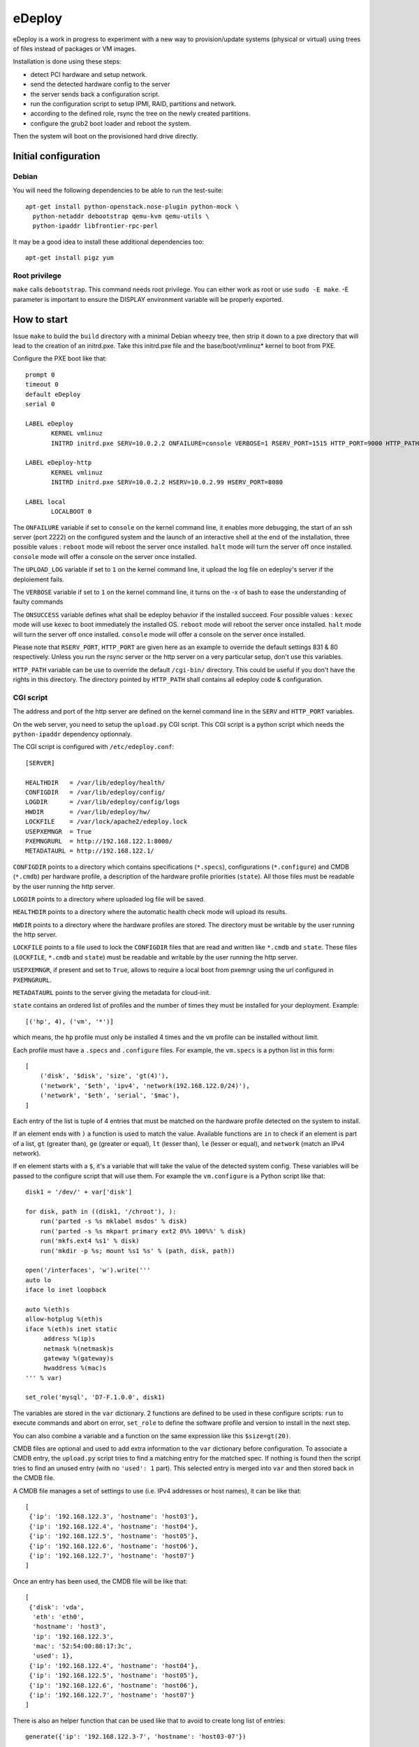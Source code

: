 eDeploy
=======

eDeploy is a work in progress to experiment with a new way to
provision/update systems (physical or virtual) using trees of files
instead of packages or VM images.

Installation is done using these steps:

- detect PCI hardware and setup network.
- send the detected hardware config to the server
- the server sends back a configuration script.
- run the configuration script to setup IPMI, RAID, partitions and network.
- according to the defined role, rsync the tree on the newly created partitions.
- configure the grub2 boot loader and reboot the system.

Then the system will boot on the provisioned hard drive directly.

Initial configuration
---------------------

Debian
++++++

You will need the following dependencies to be able to run the test-suite::

 apt-get install python-openstack.nose-plugin python-mock \
   python-netaddr debootstrap qemu-kvm qemu-utils \
   python-ipaddr libfrontier-rpc-perl

It may be a good idea to install these additional dependencies too::

 apt-get install pigz yum

Root privilege
++++++++++++++

``make`` calls ``debootstrap``. This command needs root privilege. You can
either work as root or use ``sudo -E make``. -E parameter is important to
ensure the DISPLAY environment variable will be properly exported.

How to start
------------

Issue ``make`` to build the ``build`` directory with a minimal Debian
wheezy tree, then strip it down to a pxe directory that will lead to
the creation of an initrd.pxe. Take this initrd.pxe file and the
base/boot/vmlinuz* kernel to boot from PXE.

Configure the PXE boot like that::

 prompt 0
 timeout 0
 default eDeploy
 serial 0

 LABEL eDeploy
 	KERNEL vmlinuz
 	INITRD initrd.pxe SERV=10.0.2.2 ONFAILURE=console VERBOSE=1 RSERV_PORT=1515 HTTP_PORT=9000 HTTP_PATH=/cgi-bin/edeploy/ UPLOAD_LOG=1 ONSUCCESS=kexec

 LABEL eDeploy-http
 	KERNEL vmlinuz
 	INITRD initrd.pxe SERV=10.0.2.2 HSERV=10.0.2.99 HSERV_PORT=8080

 LABEL local
 	LOCALBOOT 0

The ``ONFAILURE`` variable if set to ``console`` on the kernel command line, it
enables more debugging, the start of an ssh server (port 2222) on the configured
system and the launch of an interactive shell at the end of the
installation, three possible values :
``reboot`` mode will reboot the server once installed.
``halt`` mode will turn the server off once installed.
``console`` mode will offer a console on the server once installed.

The ``UPLOAD_LOG`` variable if set to ``1`` on the kernel command line, it
upload the log file on edeploy's server if the deploiement fails.

The ``VERBOSE`` variable if set to ``1`` on the kernel command line, it turns on
the -x of bash to ease the understanding of faulty commands

The ``ONSUCCESS`` variable defines what shall be edeploy behavior
if the installed succeed. Four possible values :
``kexec`` mode will use kexec to boot immediately the installed OS.
``reboot`` mode will reboot the server once installed.
``halt`` mode will turn the server off once installed.
``console`` mode will offer a console on the server once installed.

Please note that ``RSERV_PORT``, ``HTTP_PORT`` are given here as an
example to override the default settings 831 & 80 respectively.
Unless you run the rsync server or the http server on a very
particular setup, don't use this variables.

``HTTP_PATH`` variable can be use to override the default ``/cgi-bin/`` directory.
This could be useful if you don't have the rights in this directory.
The directory pointed by ``HTTP_PATH`` shall contains all edeploy code & configuration.

CGI script
++++++++++

The address and port of the http server are defined on the kernel
command line in the ``SERV`` and ``HTTP_PORT`` variables.

On the web server, you need to setup the ``upload.py`` CGI
script. This CGI script is a python script which needs the
``python-ipaddr`` dependency optionnaly.

The CGI script is configured with ``/etc/edeploy.conf``::

 [SERVER]

 HEALTHDIR   = /var/lib/edeploy/health/
 CONFIGDIR   = /var/lib/edeploy/config/
 LOGDIR      = /var/lib/edeploy/config/logs
 HWDIR       = /var/lib/edeploy/hw/
 LOCKFILE    = /var/lock/apache2/edeploy.lock
 USEPXEMNGR  = True
 PXEMNGRURL  = http://192.168.122.1:8000/
 METADATAURL = http://192.168.122.1/

``CONFIGDIR`` points to a directory which contains specifications
(``*.specs``), configurations (``*.configure``) and CMDB (``*.cmdb``)
per hardware profile, a description of the hardware profile priorities
(``state``). All those files must be readable by the user running the
http server.

``LOGDIR`` points to a directory where uploaded log file will be saved.

``HEALTHDIR`` points to a directory where the automatic health check
mode will upload its results.

``HWDIR`` points to a directory where the hardware profiles are
stored. The directory must be writable by the user running the http
server.

``LOCKFILE`` points to a file used to lock the ``CONFIGDIR`` files
that are read and written like ``*.cmdb`` and ``state``. These files
(``LOCKFILE``, ``*.cmdb`` and ``state``) must be readable and writable
by the user running the http server.

``USEPXEMNGR``, if present and set to ``True``, allows to require a
local boot from pxemngr using the url configured in ``PXEMNGRURL``.

``METADATAURL`` points to the server giving the metadata for cloud-init.

``state`` contains an ordered list of profiles and the number of times
they must be installed for your deployment. Example::

 [('hp', 4), ('vm', '*')]

which means, the ``hp`` profile must only be installed 4 times and the
``vm`` profile can be installed without limit.

Each profile must have a ``.specs`` and ``.configure`` files. For
example, the ``vm.specs`` is a python list in this form::

 [
     ('disk', '$disk', 'size', 'gt(4)'),
     ('network', '$eth', 'ipv4', 'network(192.168.122.0/24)'),
     ('network', '$eth', 'serial', '$mac'),
 ]

Each entry of the list is tuple of 4 entries that must be matched on
the hardware profile detected on the system to install.

If an element ends with ``)`` a function is used to match the
value. Available functions are ``in`` to check if an element is part
of a list, ``gt`` (greater than), ``ge`` (greater or equal), ``lt``
(lesser than), ``le`` (lesser or equal), and ``network`` (match an
IPv4 network).

If en element starts with a ``$``, it's a variable that will take the
value of the detected system config. These variables will be passed to
the configure script that will use them. For example the
``vm.configure`` is a Python script like that::

 disk1 = '/dev/' + var['disk']

 for disk, path in ((disk1, '/chroot'), ):
     run('parted -s %s mklabel msdos' % disk)
     run('parted -s %s mkpart primary ext2 0%% 100%%' % disk)
     run('mkfs.ext4 %s1' % disk)
     run('mkdir -p %s; mount %s1 %s' % (path, disk, path))

 open('/interfaces', 'w').write('''
 auto lo
 iface lo inet loopback
 
 auto %(eth)s
 allow-hotplug %(eth)s
 iface %(eth)s inet static
      address %(ip)s
      netmask %(netmask)s
      gateway %(gateway)s
      hwaddress %(mac)s
 ''' % var)
 
 set_role('mysql', 'D7-F.1.0.0', disk1)

The variables are stored in the ``var`` dictionary. 2 functions are
defined to be used in these configure scripts: ``run`` to execute
commands and abort on error, ``set_role`` to define the software
profile and version to install in the next step.

You can also combine a variable and a function on the same expression
like this ``$size=gt(20)``.

CMDB files are optional and used to add extra information to the
``var`` dictionary before configuration. To associate a CMDB entry,
the ``upload.py`` script tries to find a matching entry for the
matched spec. If nothing is found then the script tries to find an
unused entry (with no ``'used': 1`` part). This selected entry is
merged into ``var`` and then stored back in the CMDB file.

A CMDB file manages a set of settings to use (i.e. IPv4 addresses or
host names), it can be like that::

 [
  {'ip': '192.168.122.3', 'hostname': 'host03'},
  {'ip': '192.168.122.4', 'hostname': 'host04'},
  {'ip': '192.168.122.5', 'hostname': 'host05'},
  {'ip': '192.168.122.6', 'hostname': 'host06'},
  {'ip': '192.168.122.7', 'hostname': 'host07'}
 ]

Once an entry has been used, the CMDB file will be like that::

 [
  {'disk': 'vda',
   'eth': 'eth0',
   'hostname': 'host3',
   'ip': '192.168.122.3',
   'mac': '52:54:00:88:17:3c',
   'used': 1},
  {'ip': '192.168.122.4', 'hostname': 'host04'},
  {'ip': '192.168.122.5', 'hostname': 'host05'},
  {'ip': '192.168.122.6', 'hostname': 'host06'},
  {'ip': '192.168.122.7', 'hostname': 'host07'}
 ]

There is also an helper function that can be used like that to avoid
to create long list of entries::

 generate({'ip': '192.168.122.3-7', 'hostname': 'host03-07'})

The first time the ``upload.py`` script reads it, it expands the list
and stores it in the regular form.

Special variables
'''''''''''''''''

If you define variables with 2 ``$``, only those variables will be
used to match entries in the CMDB.

This is useful if you want to match for example system tags to
specific settings like that::

 [
  ('system', 'product', 'serial', '$$tag'),
  ('network', '$eth', 'serial', '$mac'),
 ]

but you don't know in advance the MAC addresses or the names of the
network interface in the CMDB::

 generate({'tag': ('TAG1', 'TAG2', 'TAG3'),
           'ip': '192.168.122.3-5',
           'hostname': 'host3-5'})

HTTP server
++++++++++++
If required, an HTTP server can be used to get the OS images.
Setting up the ``HSERV`` and optionally ``HSERV_PORT`` variables to
target the appropriate server. An ``install`` directory shall be available
from the root directory to get ``.edeploy`` files.

eDeploy downloads the image files by using the following URL:
  ``http://${HSERV}:${HSERV_PORT}//install/${ROLE}-${VERS}.edeploy``

Rsync server
++++++++++++

The address and port of the rsync server are defined on the kernel
command line in the ``RSERV`` and ``RSERV_PORT`` variables. Change the
address before testing. The rsync server must be started as root right
now and configured to serve an install target like this in the
/etc/rsyncd.conf::

 uid = root
 gid = root
 
 [install]
         path = /var/lib/debootstrap/install
         comment = eDeploy install trees
 
 [metadata]
         path = /var/lib/debootstrap/metadata
         comment = eDeploy metadata

Image management
----------------

To build and test the install procedure under kvm::

 ./update-scenario.sh
 cd /var/lib/debootstrap/install/D7-F.1.0.0
 qemu-img create disk 10G
 kvm -initrd initrd.pxe -kernel base/boot/vmlinuz-3.2.0-4-amd64 -hda disk
 kvm -hda disk

Log into the root account and then launch the following command to
display available update version::

 edeploy list

To update to the new version of mysql::

 edeploy upgrade D7-F.1.0.1

And then you can test the kernel update process::

 edeploy upgrade D7-F.1.0.2

You can also verify what has been changed from the initial install or
upgrade by running::

 edeploy verify

or::

  edeploy test-upgrade <to-version>


Update process
++++++++++++++

The different trees must be available under the ``[install]`` rsync
server setting like that::

 <version>/<role>/

For example::

 D7-F.1.0.0/mysql/

To allow updates from on version of a profile to another version,
special files must be available under the ``[metadata]`` rsync server
setting like that::

 <from version>/<role>/<to version>/

For example to allow an update from ``D7-F.1.0.0`` to ``D7-F.1.0.1``
for the ``mysql`` role, you must have this::

 D7-F.1.0.0/mysql/D7-F.1.0.1/

This directory must contain an ``exclude`` file which defines the list
of files to exclude from the synchronization. These files are the
changing files like data or generated files. You can use ``edeploy
test-upgrade <to version>`` to help defining these files.

This directory could also contain 2 scripts ``pre`` and ``post`` which
will be run if present before synchronizing the files to stop services
and after the synchro for example to restart stopped services. The
``post`` script can report that a reboot is needed by exiting with a
return code of 100.

Provisionning using ansible
---------------------------

Create an ``hosts`` INI file in the ``ansible`` sub-directory using an
``[edeployservers]`` section where you specify the name for the
server you want to provision::

  [edeployservers]

  edeploy	ansible_ssh_host=192.168.122.9

Then in the ``ansible`` directory, just issue the following command::

  ansible-playbook -i hosts edeploy-install.yml

You can alternatively activate the support of pxemngr using the
following command line::

   ansible-playbook -i hosts edeploy-install.yml --extra-vars pxemngr=true

How to contribute
-----------------

- Pull requests please.
- Bonus points for feature branches.

Run unit tests
++++++++++++++

On debian-based hosts, install ``python-pexpect``, ``python-mock`` and ``python-nose``
packages and then run ``make test``.

Quality
+++++++

We use ``flake8`` and ``pylint`` to help us develop using a common
style. You can run them by hand or use the ``make quality`` command in
the top directory of the project.

Debug
-----

For ``specs`` debug

- On eDeploy server ``multitail /var/log/apache2/{error,access}.log /var/log/syslog``
- And on booted but unmatch profile vm ``curl -s -S -F file=@/hw.py http://<ip-edeploy-srv>:80/cgi-bin/upload.py``
- Or see uploaded ``.hw`` files on the eDeploy server (in ``HWDIR`` directory)

cmdb files
++++++++++

config/foo.cmdb files are updated during ``make test`` execution. The files will show up add changed in git.
You can ignore these changes with this command::

    git update-index --assume-unchanged config/kvm-test.cmdb

To revert the configuration, just run::

    git update-index --no-assume-unchanged config/kvm-test.cmdb
